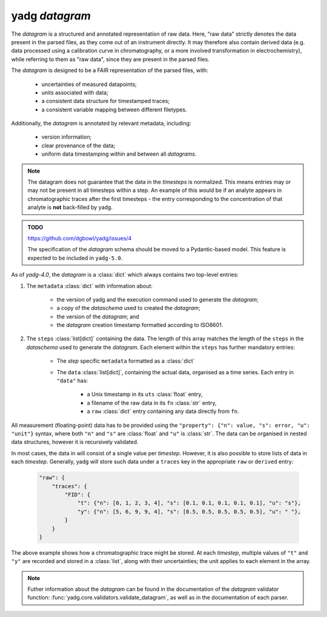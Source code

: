 **yadg** `datagram`
```````````````````
The `datagram` is a structured and annotated representation of raw data. Here, 
"raw data" strictly denotes the data present in the parsed files, as they come out of an 
instrument directly. It may therefore also contain derived data (e.g. data processed using
a calibration curve in chromatography, or a more involved transformation in electrochemistry), 
while referring to them as "raw data", since they are present in the parsed files.

The `datagram` is designed to be a FAIR representation of the parsed files, with:

    - uncertainties of measured datapoints;
    - units associated with data;
    - a consistent data structure for timestamped traces;
    - a consistent variable mapping between different filetypes.

Additionally, the `datagram` is annotated by relevant metadata, including:

    - version information;
    - clear provenance of the data;
    - uniform data timestamping within and between all `datagrams`.

.. note::

    The datagram does not guarantee that the data in the `timesteps` is normalized. 
    This means entries may or may not be present in all timesteps within a step. An 
    example of this would be if an analyte appears in chromatographic traces after the 
    first timesteps - the entry corresponding to the concentration of that analyte is 
    **not** back-filled by yadg.

.. admonition:: TODO

    https://github.com/dgbowl/yadg/issues/4

    The specification of the `datagram` schema should be moved to a Pydantic-based
    model. This feature is expected to be included in ``yadg-5.0``.

As of `yadg-4.0`, the `datagram` is a :class:`dict` which always contains two top-level 
entries:

#. The ``metadata`` :class:`dict` with information about:

    - the version of yadg and the execution command used to generate the `datagram`;
    - a copy of the `dataschema` used to created the `datagram`;
    - the version of the `datagram`; and
    - the `datagram` creation timestamp formatted according to ISO8601.

#. The ``steps`` :class:`list[dict]` containing the data. The length of this
   array matches the length of the ``steps`` in the `dataschema` used to generate the 
   `datagram`. Each element within the ``steps`` has further mandatory entries: 

    - The `step` specific ``metadata`` formatted as a :class:`dict`
    - The ``data`` :class:`list[dict]`, containing the actual data, organised as 
      a time series. Each entry in ``"data"`` has:
       
       - a Unix timestamp in its ``uts`` :class:`float` entry,
       - a filename of the raw data in its ``fn`` :class:`str` entry,
       - a ``raw`` :class:`dict` entry containing any data directly from ``fn``.
       
All measurement (floating-point) data has to be provided using the ``"property": {"n": 
value, "s": error, "u": "unit"}`` syntax, where both ``"n"`` and ``"s"`` are 
:class:`float` and ``"u"`` is :class:`str`. The data can be organised in nested data 
structures, however it is recursively validated.

In most cases, the data in will consist of a single value per `timestep`. However, it 
is also possible to store lists of data in each `timestep`. Generally, yadg will store 
such data under a ``traces`` key in the appropriate ``raw`` or ``derived`` entry: 
  
  .. code-block:: json

    "raw": {
        "traces": {
            "FID": {
                "t": {"n": [0, 1, 2, 3, 4], "s": [0.1, 0.1, 0.1, 0.1, 0.1], "u": "s"},
                "y": {"n": [5, 6, 9, 9, 4], "s": [0.5, 0.5, 0.5, 0.5, 0.5], "u": " "},
            }
        }
    }
     
The above example shows how a chromatographic trace might be stored. At each `timestep`, 
multiple values of ``"t"`` and ``"y"`` are recorded and stored in a :class:`list`, along 
with their uncertainties; the unit applies to each element in the array.

.. note::
    Futher information about the `datagram` can be found in the documentation of
    the `datagram` validator function: :func:`yadg.core.validators.validate_datagram`,
    as well as in the documentation of each parser.